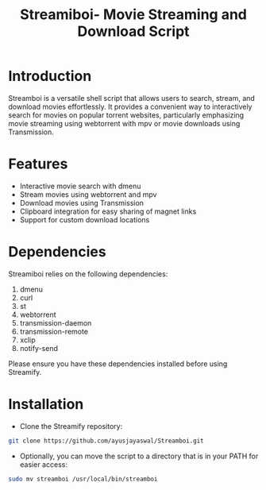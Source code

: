 #+TITLE: Streamiboi- Movie Streaming and Download Script
* Introduction

Streamboi is a versatile shell script that allows users to search, stream, and download movies effortlessly. It provides a convenient way to interactively search for movies on popular torrent websites, particularly emphasizing movie streaming using webtorrent with mpv or movie downloads using Transmission.

* Features

+ Interactive movie search with dmenu
+ Stream movies using webtorrent and mpv
+ Download movies using Transmission
+ Clipboard integration for easy sharing of magnet links
+ Support for custom download locations

* Dependencies
Streamiboi relies on the following dependencies:
1. dmenu
2. curl
3. st
4. webtorrent
5. transmission-daemon
6. transmission-remote
7. xclip
8. notify-send

Please ensure you have these dependencies installed before using Streamify.

* Installation

- Clone the Streamify repository:
#+begin_src sh
  git clone https://github.com/ayusjayaswal/Streamboi.git
#+end_src
- Optionally, you can move the script to a directory that is in your PATH for easier access:
#+begin_src sh
  sudo mv streamboi /usr/local/bin/streamboi
#+end_src
